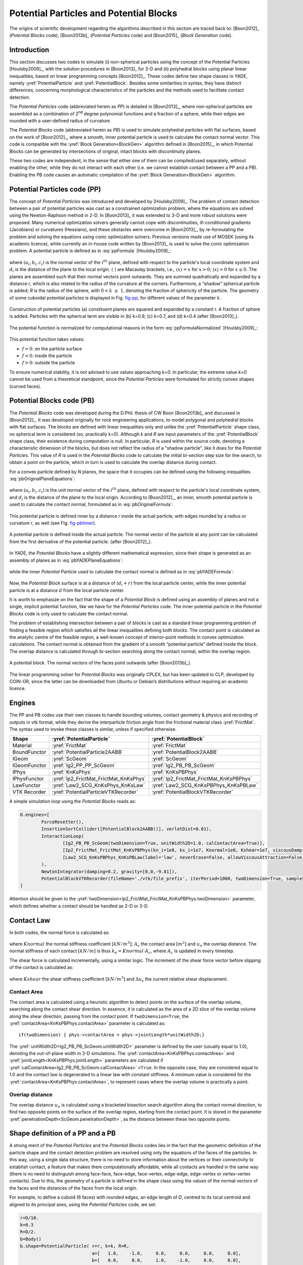 .. _PotentialParticles:

########################################
Potential Particles and Potential Blocks
########################################
The origins of scientific development regarding the algorithms described in this section are traced back to:
[Boon2012]_ (*Potential Blocks* code), [Boon2013b]_ (*Potential Particles* code) and [Boon2015]_ (*Block Generation* code).

Introduction
^^^^^^^^^^^^
This section discusses two codes to simulate (i) non-spherical particles using the concept of the Potential Particles [Houlsby2009]_, with the solution procedures in [Boon2013]_ for 3-D and (ii) polyhedral blocks using planar linear inequalities, based on linear programming concepts [Boon2012]_. These codes define two shape classes in YADE, namely :yref:`PotentialParticle` and :yref:`PotentialBlock`. Besides some similarities in syntax, they have distinct differences, concerning morphological characteristics of the particles and the methods used to facilitate contact detection.

The *Potential Particles* code (abbreviated herein as *PP*) is detailed in [Boon2013]_, where non-spherical particles are assembled as a combination of 2\ :sup:`nd` degree polynomial functions and a fraction of a sphere, while their edges are rounded with a user-defined radius of curvature.

The *Potential Blocks* code (abbreviated herein as *PB*) is used to simulate polyhedral particles with flat surfaces, based on the work of [Boon2012]_, where a smooth, inner potential particle is used to calculate the contact normal vector. This code is compatible with the :yref:`Block Generation<BlockGen>` algorithm defined in [Boon2015]_, in which Potential Blocks can be generated by intersections of original, intact blocks with discontinuity planes.

These two codes are independent, in the sense that either one of them can be compiled/used separately, without enabling the other, while they do not interact with each other (i.e. we cannot establish contact between a PP and a PB). Enabling the PB code causes an automatic compilation of the :yref:`Block Generation<BlockGen>` algorithm.

Potential Particles code (PP)
^^^^^^^^^^^^^^^^^^^^^^^^^^^^^
The concept of *Potential Particles* was introduced and developed by [Houlsby2009]_. The problem of contact detection between a pair of potential particles was cast as a constrained optimization problem, where the equations are solved using the Newton-Raphson method in 2-D. In [Boon2013]_ it was extended to 3-D and more robust solutions were proposed. Many numerical optimization solvers generally cannot cope with discontinuities, ill-conditioned gradients (Jacobians) or curvatures (Hessians), and these obstacles were overcome in [Boon2013]_, by re-formulating the problem and solving the equations using conic optimization solvers. Previous versions made use of MOSEK (using its academic licence), while currently an in-house code written by [Boon2013]_ is used to solve the conic optimization problem.
A potential particle is defined as in :eq:`ppFormula` [Houlsby2009]_:

   .. math:: f=(1-k) \Bigg(\sum_{i=1}^{N} \langle a_{i}x+b_{i}y+c_{i}z-d_i\rangle ^2-r^2 \Bigg) +k (x^2+y^2+z^2-R^2)\\
     :label: ppFormula

where :math:`(a_i, b_i, c_i)` is the normal vector of the :math:`i^{th}` plane, defined with respect to the particle's local coordinate system and :math:`d_i` is the distance of the plane to the local origin. :math:`\langle \;\rangle` are Macaulay brackets, i.e., :math:`〈x〉 = x` for :math:`x > 0`; :math:`\langle x \rangle = 0` for :math:`x \leq 0`. The planes are assembled such that their normal vectors point outwards. They are summed quadratically and expanded by a distance *r*, which is also related to the radius of the curvature at the corners. Furthermore, a “shadow” spherical particle is added; *R* is the radius of the sphere, with :math:`0 < k \; \leq \; 1`, denoting the fraction of sphericity of the particle. The geometry of some cuboidal potential particles is displayed in Fig. `fig-pp`_, for different values of the parameter :math:`k`.

.. _fig-pp:
.. figure:: /fig/potentialParticle.*
	:width: 14cm
	:align: center
	
	Construction of potential particles (a) constituent planes are squared and expanded by a constant r. A fraction of sphere is added. Particles with the spherical term are visible in (b) k=0.9, (c) k=0.7, and (d) k=0.4 (after [Boon2013]_).

The potential function is normalized for computational reasons in the form :eq:`ppFormulaNormalized` [Houlsby2009]_:

   .. math:: f=(1-k) \Bigg(\sum_{i=1}^{N} \frac{ \langle a_{i}x+b_{i}y+c_{i}z-d_i\rangle^2 }{ r^2 } -1 \Bigg) +k \Bigg( \frac{ x^2+y^2+z^2 }{ R^2 }-1 \Bigg)\\
     :label: ppFormulaNormalized

This potential function takes values:

* :math:`f=0`: on the particle surface
* :math:`f<0`: inside the particle
* :math:`f>0`: outside the particle

To ensure numerical stability, it is not advised to use values approaching *k=0*. In particular, the extreme value *k=0* cannot be used from a theoretical standpoint, since the *Potential Particles* were formulated for strictly convex shapes (curved faces). 

Potential Blocks code (PB)
^^^^^^^^^^^^^^^^^^^^^^^^^^
The *Potential Blocks* code was developed during the D.Phil. thesis of CW Boon [Boon2013b]_ and discussed in [Boon2012]_. It was developed originally for rock engineering applications, to model polygonal and polyhedral blocks with flat surfaces. The blocks are defined with linear inequalities only and unlike the :yref:`PotentialParticle` shape class, no spherical term is considered (so, practically k=0). Although *k* and *R* are input parameters of the :yref:`PotentialBlock` shape class, their existence during computation is null. In particular, *R* is used within the source code, denoting a characteristic dimension of the blocks, but does not reflect the radius of a "shadow particle", like it does for the *Potential Particles*. This value of *R* is used in the *Potential Blocks* code to calculate the initial bi-section step size for line search, to obtain a point on the particle, which in turn is used to calculate the overlap distance during contact.

.. Its value is suggested to be set to an order or magnitude near the sieve size of the particle, since a small value for *R* (relatively to the particle dimensions) will create warnings during contact detection.
 
For a convex particle defined by *N* planes, the space that it occupies can be defined using the following inequalities :eq:`pbOriginalPlaneEquations`:

   .. math:: a_{i}x + b_{i}y + c_{i}z \; \leq \;  d_{i}, i=1:N\\   
        :label: pbOriginalPlaneEquations

where :math:`(a_i, b_i, c_i)` is the unit normal vector of the :math:`i^{th}` plane, defined with respect to the particle's local coordinate system, and :math:`d_i` is the distance of the plane to the local origin. According to [Boon2012]_, an inner, smooth potential particle is used to calculate the contact normal, formulated as in :eq:`pbOriginalFormula`: 

   .. math:: f=\sum_{i=1}^{N} \langle a_{i}x + b_{i}y + c_{i}z - d_i + r\rangle^2\\
     :label: pbOriginalFormula

This potential particle is defined inner by a distance *r* inside the actual particle, with edges rounded by a radius or curvature *r*, as well (see Fig. `fig-pbInner`_).

.. _fig-pbInner:
.. figure:: /fig/potentialBlockInner.*
	:width: 8.5cm
	:align: center
	
	A potential particle is defined inside the actual particle. The normal vector of the particle at any point can be calculated from the first derivative of the potential particle. (after [Boon2012]_).


In YADE, the *Potential Blocks* have a slightly different mathematical expression, since their shape is generated as an assembly of planes as in :eq:`pbYADEPlaneEquations`:

   .. math:: a_{i}x + b_{i}y + c_{i}z - d_{i} - r = 0, i=1:N\\   
     :label: pbYADEPlaneEquations

while the inner *Potential Particle* used to calculate the contact normal is defined as in :eq:`pbYADEFormula`:

   .. math:: f=\sum_{i=1}^{N} \langle a_{i}x + b_{i}y + c_{i}z - d_i\rangle^2.\\
     :label: pbYADEFormula

Now, the *Potential Block* surface is at a distance of :math:`(d_{i}+r)` from the local particle center, while the inner potential particle is at a distance :math:`d` from the local particle center.


It is worth to emphasize on the fact that the shape of a *Potential Block* is defined using an assembly of planes and not a single, implicit potential function, like we have for the *Potential Particles* code. The inner potential particle in the *Potential Blocks* code is only used to calculate the contact normal.

The problem of establishing intersection between a pair of blocks is cast as a standard linear programming problem of finding a feasible region which satisfies all the linear inequalities defining both blocks. 
The contact point is calculated as the analytic centre of the feasible region, a well-known concept of interior-point methods in convex optimization calculations.
The contact normal is obtained from the gradient of a smooth “potential particle” defined inside the block. 
The overlap distance is calculated through bi-section searching along the contact normal, within the overlap region.

.. _fig-pb:
.. figure:: /fig/potentialBlock.*
	:width: 15cm
	:align: center
	
	A potential block. The normal vectors of the faces point outwards (after [Boon2013b]_).

The linear programming solver for *Potential Blocks* was originally CPLEX, but has been updated to CLP, developed by COIN-OR, since the latter can be downloaded from Ubuntu or Debian’s distributions without requiring an academic licence.

.. More topics for future development of the documentation, derived from the thesis of CW Boon (2013):

..  Contact detection (formulation of the optimisation problem)
..  Contact point (analytic centre of the inequalities defining the particles)
..  Contact normal (partial derivatives) \& average normal vector
..  Contact forces (after Hart et al, 1988)

.. _engines:

Engines
^^^^^^^
The PP and PB codes use their own classes to handle bounding volumes, contact geometry \& physics and recording of outputs in vtk format, while they derive the interparticle friction angle from the frictional material class :yref:`FrictMat`. The syntax used to invoke these classes is similar, unless if specified otherwise. 

==================	========================================	========================================
Shape   		:yref:`PotentialParticle`			:yref:`PotentialBlock`	
==================	========================================	========================================
Material		:yref:`FrictMat`				:yref:`FrictMat`
BoundFunctor		:yref:`PotentialParticle2AABB`			:yref:`PotentialBlock2AABB`
IGeom			:yref:`ScGeom`					:yref:`ScGeom`
IGeomFunctor		:yref:`Ig2_PP_PP_ScGeom`			:yref:`Ig2_PB_PB_ScGeom`
IPhys			:yref:`KnKsPhys`				:yref:`KnKsPBPhys`
IPhysFunctor		:yref:`Ip2_FrictMat_FrictMat_KnKsPhys`		:yref:`Ip2_FrictMat_FrictMat_KnKsPBPhys`
LawFunctor		:yref:`Law2_SCG_KnKsPhys_KnKsLaw`		:yref:`Law2_SCG_KnKsPBPhys_KnKsPBLaw`
VTK Recorder		:yref:`PotentialParticleVTKRecorder`		:yref:`PotentialBlockVTKRecorder`
==================	========================================	========================================

A simple *simulation loop* using the *Potential Blocks* reads as:

.. code-block:: python

	O.engines=[
		ForceResetter(),
		InsertionSortCollider([PotentialBlock2AABB()], verletDist=0.01),
		InteractionLoop(
			[Ig2_PB_PB_ScGeom(twoDimension=True, unitWidth2D=1.0, calContactArea=True)],
			[Ip2_FrictMat_FrictMat_KnKsPBPhys(kn_i=1e8, ks_i=1e7, Knormal=1e8, Kshear=1e7, viscousDamping=0.2)],
			[Law2_SCG_KnKsPBPhys_KnKsPBLaw(label='law', neverErase=False, allowViscousAttraction=False)]
		),
		NewtonIntegrator(damping=0.2, gravity=[0,0,-9.81]),
		PotentialBlockVTKRecorder(fileName='./vtk/file_prefix', iterPeriod=1000, twoDimension=True, sampleX=30, sampleY=30, sampleZ=30, maxDimension=0.2, label='vtkRecorder')
	]

Attention should be given to the :yref:`twoDimension<Ip2_FrictMat_FrictMat_KnKsPBPhys.twoDimension>` parameter, which defines whether a contact should be handled as 2-D or 3-D.

Contact Law
^^^^^^^^^^^
In both codes, the normal force is calculated as:

   .. math:: \mathbf{F_{n}}=Knormal \cdot A_{c} \cdot u_{n} \cdot \mathbf{n}\\
     :label: normalForce

where :math:`Knormal` the normal stiffness coefficient :math:`[kN/m^{3}]`; :math:`A_{c}` the contact area :math:`[m^{2}]` and :math:`u_{n}` the overlap distance.
The normal stiffness of each contact :math:`[kN/m]` is thus :math:`k_{n} = Knormal \cdot A_{c}`, where :math:`A_{c}` is updated in every timestep. 

The shear force is calculated incrementally, using a similar logic. The increment of the shear force vector before slipping of the contact is calculated as:

   .. math:: \mathbf{\Delta{}F_{s}}=-Kshear \cdot A_{c} \cdot \mathbf{\Delta{}u_{s}}\\
     :label: shearForce

where :math:`Kshear` the shear stiffness coefficient :math:`[kN/m^{3}]` and :math:`\Delta{}u_{s}` the current relative shear displacement.

Contact Area
------------
The contact area is calculated using a heuristic algorithm to detect points on the surface of the overlap volume, searching along the contact shear direction. In essence, it is calculated as the area of a 2D slice of the overlap volume along the shear direction, passing from the contact point. If ``twoDimension=True``, the :yref:`contactArea<KnKsPBPhys.contactArea>` parameter is calculated as::

   if(twoDimension) { phys->contactArea = phys->jointLength*unitWidth2D;}

The :yref:`unitWidth2D<Ig2_PB_PB_ScGeom.unitWidth2D>` parameter is defined by the user (usually equal to 1.0), denoting the out-of-plane width in 2-D simulations. The :yref:`contactArea<KnKsPBPhys.contactArea>` and  :yref:`jointLength<KnKsPBPhys.jointLength>` parameters are calculated if :yref:`calContactArea<Ig2_PB_PB_ScGeom.calContactArea>` ``=True``. In the opposite case, they are considered equal to 1.0 and the contact law is degenerated to a linear law with constant stiffness. A minimum value is considered for the :yref:`contactArea<KnKsPBPhys.contactArea>`, to represent cases where the overlap volume is practically a point.

Overlap distance
----------------
The overlap distance :math:`u_{n}` is calculated using a bracketed bisection search algorithm along the contact normal direction, to find two opposite points on the surface of the overlap region, starting from the contact point. It is stored in the parameter :yref:`penetrationDepth<ScGeom.penetrationDepth>`, as the distance between these two opposite points.

Shape definition of a PP and a PB
^^^^^^^^^^^^^^^^^^^^^^^^^^^^^^^^^
A strong merit of the *Potential Particles* and the *Potential Blocks* codes lies in the fact that the geometric definition of the particle shape and the contact detection problem are resolved using only the equations of the faces of the particles. In this way, using a single data structure, there is no need to store information about the vertices or their connectivity to establish contact, a feature that makes them computationally affordable, while all contacts are handled in the same way (there is no need to distinguish among face-face, face-edge, face-vertex, edge-edge, edge-vertex or vertex-vertex contacts). Due to this, the geometry of a particle is defined in the shape class using the values of the normal vectors of the faces and the distances of the faces from the local origin. 

For example, to define a cuboid (6 faces) with rounded edges, an edge length of *D*, centred to its local centroid and aligned to its principal axes, using the *Potential Particles* code, we set:

.. code-block:: python

    r=D/10.
    k=0.3
    R=D/2.
    b=Body()
    b.shape=PotentialParticle( r=r, k=k, R=R,
                               a=[   1.0,    -1.0,     0.0,     0.0,     0.0,     0.0], 
                               b=[   0.0,     0.0,     1.0,    -1.0,     0.0,     0.0], 
                               c=[   0.0,     0.0,     0.0,     0.0,     1.0,    -1.0], 
                               d=[D/2.-r,  D/2.-r,  D/2.-r,  D/2.-r,  D/2.-r,  D/2.-r], ...)

The first element of the vector parameters :math:`a, b, c, d` refers to the normal vector of the first plane and its distance from the local origin, the second element to the second plane, and so on.

Using the *Potential Particles* code, this is not a perfect cube, since the particle geometry is defined by a potential function as in :eq:`ppFormulaNormalized`. 
It is reminded that within this potential function, these planes are summed quadratically, the particle edges are rounded by a radius of curvature :yref:`r<PotentialParticle.r>` and then the particle faces are curved by the addition of a "shadow" spherical particle with a radius :yref:`R<PotentialParticle.R>`, to a percentage defined by the parameter :yref:`k<PotentialParticle.k>`. 
A value :yref:`r<PotentialParticle.r>` is deducted from each element of the vector parameter :yref:`d<PotentialParticle.d>`, to compensate for expanding the potential particle by :yref:`r<PotentialParticle.r> in :eq:`ppFormulaNormalized`.

The parameters :math:`a_{i}, b_{i}, c_{i}, d_{i}` stated above correspond to the planes used in :eq:`pbYADEPlaneEquations`:

   .. math::  1.0 x + 0.0 y + 0.0 z = D/2 \Leftrightarrow +x=D/2\\ 
             -1.0 x + 0.0 y + 0.0 z = D/2 \Leftrightarrow -x=D/2\\
              0.0 x + 1.0 y + 0.0 z = D/2 \Leftrightarrow +y=D/2\\
	      0.0 x - 1.0 y + 0.0 z = D/2 \Leftrightarrow -y=D/2\\
              0.0 x + 0.0 y + 1.0 z = D/2 \Leftrightarrow +z=D/2\\
	      0.0 x + 0.0 y - 1.0 z = D/2 \Leftrightarrow -z=D/2\\

To model a cube with an edge of *D*, using the *Potential Blocks* code, we define:

.. code-block:: python

    r=D/10.
    R=D/2.*sqrt(3)
    b=Body()
    b.shape=PotentialBlock( r=r, R=R,
                            a=[   1.0,    -1.0,     0.0,     0.0,     0.0,     0.0], 
                            b=[   0.0,     0.0,     1.0,    -1.0,     0.0,     0.0], 
                            c=[   0.0,     0.0,     0.0,     0.0,     1.0,    -1.0], 
                            d=[D/2.-r,  D/2.-r,  D/2.-r,  D/2.-r,  D/2.-r,  D/2.-r], ...)

Using the *Potential Blocks* code, this particle will have sharp edges and flat faces in what regards its geometry (i.e. the space it occupies), defined by the given planes, while for the calculation of the contact normal, an inner potential particle with rounded edges is used, formulated as in :eq:`pbYADEFormula`, located fully inside the actual particle.
The distances of the planes from the local origin, stored in the vector parameter :yref:`d<PotentialBlock.d>`, are reduced by :yref:`r<PotentialBlock.r>` to achieve an exact edge length of *D*, using :eq:`pbYADEPlaneEquations`. The value of :yref:`r<PotentialBlock.r>` must be sufficiently small, so that :math:`d_{min}-r>0`, while it should be sufficiently large, to allow for a proper calculation of the gradient of the inner Potential Particle at the contact point. A recommended value is :math:`r \approx 0.5*d_{min}`.

To ensure numerical stability, it is advised to normalize the normal vector of each plane, so that :math:`{a_{i}}^2 + {b_{i}}^2 + {c_{i}}^2 = 1`.
There is no limit to the number of the particle faces that can be used, a feature that allows the modelling of a variety of convex particle shapes.

In practice, it is usual for the geometry of a particle to be given in terms of vertices \& their connectivity (e.g. in the form of a surface mesh, like in .stl files). In such cases, the user can calculate the normal vector of each face, which will give the coefficients :math:`a_{i}, b_{i}, c_{i}` and using a vertex of each face, then calculate the coefficients :math:`d_{i}`. A python routine to perform this without any additional effort by the user is currently being developed.



Body definition of a PP and a PB
^^^^^^^^^^^^^^^^^^^^^^^^^^^^^^^^
To define a body using the :yref:`PotentialParticle` or :yref:`PotentialBlock` shape classes, it has to be assembled using the ``_commonBodySetup`` function, which can be found in the file :ysrc:`py/utils.py`. For example, to define a :yref:`PotentialParticle`:

.. code-block:: python

  O.materials.append(FrictMat(young=-1,poisson=-1,frictionAngle=radians(0.0),density=2650,label='frictionless'))

  b=Body()
  b.shape=PotentialParticle(...)
  b.aspherical=True # For NewtonIntegrator to apply an appropriate body rotation integrator
  # V: Volume
  # I11, I22, I33: Principal inertias
  utils._commonBodySetup(b,V,Vector3(I11,I22,I33), material='frictionless', pos=(0,0,0), fixed=False)
  b.state.pos=Vector3(xPos,yPos,zPos)
  b.state.ori=Quaternion((random.random(),random.random(),random.random()),random.random())
  b.shape.volume=V;
  O.bodies.append(b)

The :yref:`PotentialParticle` must be initially defined, so that the local axes coincide with its principal axes, for which the inertia tensor is diagonal. More specifically, the plane coefficients :math:`(a_i, b_i, c_i)` defining the plane normals must be rotated, so that when the orientation of the particle is zero, the :yref:`PotentialParticle` is oriented to its principal axes.

It should be noted that the principal inertia values ``I11, I22, I33`` mentioned here are divided with the density of the considered material, since they are multiplied with the density inside the ``_commonBodySetup`` function. The mass of the particle is calculated within the same function as well, so we do not need to set manually ``b.mass=V*density``.

For the *Potential Particles*, the volume and inertia must be calculated manually and assigned to the body as demonstrated above. For the *Potential Blocks*, an automatic calculation has been implemented for the volume and inertia tensor, the user does not have to define the particle to its principal axes, since this is handled automatically within the source code, while if no value is given for the parameter :yref:`R<PotentialBlock.R>`, it is calculated as half the distance of the farthest vertices.

For example, to define a :yref:`PotentialBlock`:

.. code-block:: python

  O.materials.append(FrictMat(young=-1,poisson=-1,frictionAngle=radians(0.0),density=2650,label='frictionless'))

  b=Body()
  b.shape=PotentialBlock(R=0.0, ...) #here we set R=0.0 to trigger automatic calculation of R
  b.aspherical=True # For NewtonIntegrator to apply an appropriate body rotation integrator
  utils._commonBodySetup(b,b.shape.volume,b.shape.inertia, material='frictionless', pos=Vector3(xPos,yPos,zPos), fixed=False)
  b.state.ori=b.shape.orientation # this will rotate the particle to its initial random system. If b.state.ori=Quaternion.Identity, the PB is oriented to its principal axes 
  O.bodies.append(b)


Boundary Particles
^^^^^^^^^^^^^^^^^^
The PP \& PB codes support the definition of *boundary* particles, which interact only with *non-boundary* ones. These particles can have a variety of uses, e.g. to model loading plates acting on a granular sample, while different uses can emerge for different applications.
A particle can be set as a boundary one in both codes, using the boolean parameter :yref:`isBoundary<PotentialBlock.isBoundary>` inside the shape class. 

In the PP code, all particles interact with the same normal and shear contact stiffness :yref:`Knormal<Ip2_FrictMat_FrictMat_KnKsPhys.Knormal>` and :yref:`Kshear<Ip2_FrictMat_FrictMat_KnKsPhys.Kshear>`, defined in the :yref:`Ip2_FrictMat_FrictMat_KnKsPhys` functor.

The PB code supports the definition of different contact stiffness values for interactions between *boundary* and *non-boundary* or *non-boundary* and *non-boundary* particles. 
When ``isBoundary=False``, the :yref:`PotentialBlock` in question is handled to interact with normal and shear stiffness coefficients :yref:`Knormal<Ip2_FrictMat_FrictMat_KnKsPBPhys.Knormal>` and :yref:`Kshear<Ip2_FrictMat_FrictMat_KnKsPBPhys.Kshear>`, respectively, with other non-boundary particles.  
When ``isBoundary=True``, the :yref:`PotentialBlock` in question is handled to interact with normal and shear stiffness coefficients :yref:`kn_i<Ip2_FrictMat_FrictMat_KnKsPBPhys.kn_i>` and :yref:`ks_i<Ip2_FrictMat_FrictMat_KnKsPBPhys.ks_i>`, respectively, with non-boundary particles.



.. _visualization:

Visualization
^^^^^^^^^^^^^
Visualization of the :yref:`PotentialParticle` and :yref:`PotentialBlock` shape classes is offered using the qt environment (OpenGL). Additionally, the :yref:`yade.export.VTKExporter.exportPotentialBlocks` function and :yref:`PotentialParticleVTKRecorder` and :yref:`PotentialBlockVTKRecorder` engines can be used to export geometrical and interaction information of the analyses in vtk format (visualized in Paraview). It should be noted that currently the :yref:`PotentialBlockVTKRecorder` records a rounded approximation of the particle, rather than the actual particle with sharp corners and edges.

In the qt environment, the :yref:`PotentialParticle` shape class is visualized using the Marching Cubes algorithm, and the level of display accuracy can be determined by the user. This is controlled by the parameters:

.. code-block:: python
  
    # Potential Particles
    Gl1_PotentialParticle.sizeX=20
    Gl1_PotentialParticle.sizeY=20
    Gl1_PotentialParticle.sizeZ=20

..    # Potential Blocks
..    Gl1_PotentialBlock.sizeX=20
..    Gl1_PotentialBlock.sizeY=20
..    Gl1_PotentialBlock.sizeZ=20

A similar choice exists for output in vtk format, using the :yref:`PotentialParticleVTKRecorder` or :yref:`PotentialBlockVTKRecorder`, syntaxed as:

.. code-block:: python

    # Potential Particles
    PotentialParticleVTKRecorder(sampleX=30, sampleY=30, sampleZ=30, maxDimension=20)

    # Potential Blocks
    PotentialBlockVTKRecorder(sampleX=30, sampleY=30, sampleZ=30, maxDimension=20)

The parameters sizeX,Y,Z (for OpenGL visualization) and sampleX,Y,Z (for output in vtk format) represent the number of subdivisions of the Aabb of the particle to a grid, which will be used to draw its geometry, in respect to the global axes X, Y, Z. Larger values will result to a more accurate display of the particles' shape, but will slow down the visualization speed in qt and writing speed of the .vtk files and increase the size of the .vtk files. For output in vtk format, users can also define the parameter :yref:`maxDimension<PotentialBlockVTKRecorder.maxDimension>`, which overrides the selected sampleX,Y,Z values if they are too small, as described below:
    
.. math::
    if \; \mid xmax-xmin \mid /sampleX > maxDimension \Rightarrow sampleX = \mid xmax-xmin \mid /maxDimension\\
    if \; \mid ymax-ymin \mid /sampleY > maxDimension \Rightarrow sampleY = \mid ymax-ymin \mid /maxDimension\\
    if \; \mid zmax-zmin \mid /sampleZ > maxDimension \Rightarrow sampleZ = \mid zmax-zmin \mid /maxDimension \; \\

The :yref:`PotentialParticleVTKRecorder` and :yref:`PotentialBlockVTKRecorder` also support optionally the recording of the particles' velocities (linear and angular), interaction information (contact point and forces), colors and ids, using:

.. code-block:: python

    # Potential Particles
    PotentialParticleVTKRecorder(..., REC_VELOCITY=True, REC_INTERACTION=True, REC_COLORS=True, REC_ID=True)

    # Potential Blocks
    PotentialBlockVTKRecorder(..., REC_VELOCITY=True, REC_INTERACTION=True, REC_COLORS=True, REC_ID=True)

Force chains and other visual outputs are available in qt by default, while they can be extracted in vtk format using the classic :yref:`VTKRecorder` or the :yref:`yade.export.VTKExporter` class.

A boolean parameter :yref:`twoDimension<PotentialBlockVTKRecorder.twoDimension>` exists to specify whether the particles will be rendered as 2-D or 3-D in the vtk output:

.. code-block:: python

    # Potential Particles
    PotentialParticleVTKRecorder(..., twoDimension=False)

    # Potential Blocks
    PotentialBlockVTKRecorder(..., twoDimension=False)

This parameter should not be mixed up with the :yref:`Ip2_FrictMat_FrictMat_KnKsPBPhys.twoDimension` parameter, which is used to define how the contact forces are calculated, as described in the :ref:`engines` section.



Axis-Aligned Bounding Box
^^^^^^^^^^^^^^^^^^^^^^^^^
The PP \& PB codes use their own BoundFunctors, called :yref:`PotentialParticle2AABB` and :yref:`PotentialBlock2AABB`, respectively, to define the Axis-Aligned Bounding Box of each particle. In both bound functors, a boolean parameter :yref:`AabbMinMax<PotentialParticle.AabbMinMax>` exists, allowing the user to choose between an approximate cubic Aabb or a more accurate one. 

In particular, if ``AabbMinMax=False``, a cubic Aabb is considered with dimensions ``1.0*R``. This is implemented for both the PP and PB codes, even though the *Potential Blocks* do not have a spherical term. In this case, the radius :yref:`R<PotentialBlock.R>` is used as a reference length, denoting half the diagonal of the cubic Aabb. Usage of this approximate cubic Aabb is not advised in general, since it can increase the number of empty contacts, adding thus to the time needed to facilitate the approximate contact detection, while it relies on the radius :yref:`R<PotentialParticle.R>`, the value of which should enclose the whole particle if this option is activated.

If ``AabbMinMax=True``, a more accurate Aabb can be defined. Currently, the initial Aabb of a :yref:`PotentialParticle` has to be defined manually by the user, in the particle local coordinate system and for the initial orientation of the particle. To do so, the user has to manually specify the two extreme points of the Aabb: :yref:`minAabbRotated<PotentialParticle.minAabbRotated>`, :yref:`maxAabbRotated<PotentialParticle.maxAabbRotated>` inside the shape class.
The Aabb for a :yref:`PotentialBlock`, on the other hand, is calculated and updated automatically from the vertices of the particle, if the boolean parameter :yref:`AabbMinMax<PotentialBlock.AabbMinMax>` ``=True``.

As discussed in the subsection :ref:`visualization`, the dimensions of the Aabb are used as a drawing space in the code implementing rendering of the particles in the qt environment (for the PP code) and for the creation of the output files in vtk format (for both codes). This is achieved by using two auxiliary parameters: :yref:`minAabb<PotentialParticle.minAabb>` and :yref:`maxAabb<PotentialParticle.maxAabb>`. For the *Potential Blocks* code only, if these parameters are left unassigned, the drawing space is configured automatically inside the :yref:`PotentialBlockVTKRecorder` using the Aabb of the particle. For the particles to be properly rendered as closed surfaces in both qt and vtk outputs using the available codes, we need to define a drawing space slightly larger than the actual one. Here, this drawing space is represented by the Aabb of the particles, and thus the differentiation between the minAabb, maxAabb and minAabbRotated, maxAabbRotated stems from the need to satisfy two conditions: 1. The Aabb used for primary contact detection must be as tight as possible, in order to have the least number of empty contacts and 2. The Aabb used as a rendering space must be slightly larger, in order to have proper rendering. If a dimension of the Aabb used for visualization purposes is defined smaller than the actual one, the faces on that side of the particle are rendered as hollow and only the edges are visualised, a functionality that can be used to e.g. see through boundaries, like demonstrated in the vtk output of the :ysrc:`examples/PotentialParticles/cubePPscaled.py` example.

To recap, in the *Potential Particles* code, the :yref:`minAabbRotated<PotentialParticle.minAabbRotated>` and :yref:`maxAabbRotated<PotentialParticle.maxAabbRotated>` parameters define the initial Aabb used to facilitate primary contact detection, while the :yref:`minAabb<PotentialParticle.minAabb>` and :yref:`maxAabb<PotentialParticle.maxAabb>` parameters are used for visualization of the particles in qt and vtk outputs. In the *Potential Blocks* code, the Aabb used to facilitate primary contact detection is calculated automatically from the particles' vertices, which are also used for visualization in qt, while the parameters :yref:`minAabb<PotentialBlock.minAabb>` and :yref:`maxAabb<PotentialBlock.maxAabb>` are used for visualization in vtk outputs and can be left unassigned, to trigger an automatic configuration of the drawing space of the particle in the :yref:`PotentialBlockVTKRecorder`.

Two brief examples demonstrating the syntax of these features can be found below. 

For the *Potential Particles* code:

.. code-block:: python

    b=Body()
    b.shape=PotentialParticle(AabbMinMax=True,
                              minAabbRotated=Vector3(xmin,ymin,zmin), 
                              maxAabbRotated=Vector3(xmax,ymax,zmax),
                              minAabb=Vector3(xmin,ymin,zmin),
                              maxAabb=Vector3(xmax,ymax,zmax), ...)

For the *Potential Blocks* code:

.. code-block:: python

    b=Body()
    b.shape=PotentialBlock(AabbMinMax=True,
                           minAabb=Vector3(xmin,ymin,zmin),
                           maxAabb=Vector3(xmax,ymax,zmax), ...)


Block Generation algorithm
^^^^^^^^^^^^^^^^^^^^^^^^^^
The *Potential Blocks* code is compatible with the :yref:`Block Generation<BlockGen>` algorithm introduced in [Boon2015]_, which can split particles by their intersection with discontinuity planes, initially developed for the study of rock-masses.  This code is hardcoded in YADE in the form of a Preprocessor.
Using a single data structure for the definition of the particle shape and the definition of the discontinuities, as well, allows the generation of a large number of particles at a reasonable computational cost.
The sequential subdivision concept is used along with a linear programming framework. 
Non-persistent joints can be modelled by introducing more constraints.

An example to demonstrate the usage of this code exists in :ysrc:`examples/PotentialBlocks/WedgeYADE.py`
The discontinuity planes used in this script are included in a csv format in :ysrc:`examples/PotentialBlocks/joints/jointC.csv`.

The documentation on how to use this code is currently being written.



Examples
^^^^^^^^^^^^
Examples can be found in the folders :ysrc:`examples/PotentialParticles` and :ysrc:`examples/PotentialBlocks/`, where the syntax of the codes is demonstrated.



Disclaimer
^^^^^^^^^^^^
These codes were developed for academic purposes. Some variables are no longer in use, as the PhD thesis of the original developer spanned over many years, with numerous trials and errors. As this piece of code has many dependencies within the YADE ecosystem, user discretion is advised.



References
^^^^^^^^^^^^
To acknowledge our scientific contribution, please cite the following:

:math:`\underline{\textrm{Potential Blocks}}`

- Boon CW (2013) Distinct Element Modelling of Jointed Rock Masses: Algorithms and Their Verification. D.Phil. Thesis, University of Oxford
- Boon CW, Houlsby GT, Utili S (2012) A new algorithm for contact detection between convex polygonal and polyhedral particles in the discrete element method. Computers and Geotechnics, 44: 73-82

:math:`\underline{\textrm{Potential Particles}}`

- Houlsby GT (2009) Potential particles: a method for modelling non-circular particles in DEM. Computers and Geotechnics, 36(6):953-959
- Boon CW, Houlsby GT, Utili S (2013) A new contact detection algorithm for three dimensional non-spherical particles. Powder Technology, S.I. on DEM, 248: 94-102

:math:`\underline{\textrm{Block Generation}}`

- Boon CW, Houlsby GT, Utili S (2015) A new rock slicing method based on linear programming. Computers and Geotechnics, 65:12-29
